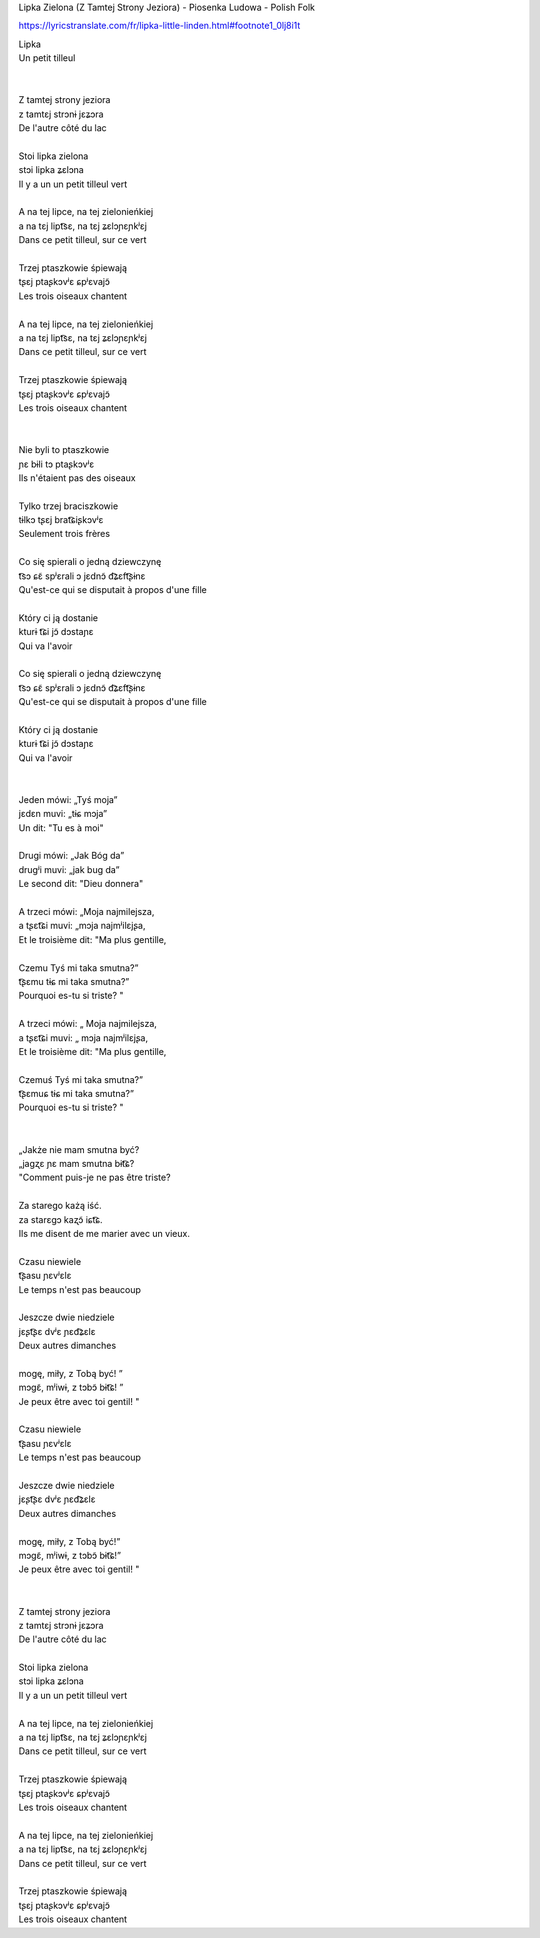 Lipka Zielona (Z Tamtej Strony Jeziora) - Piosenka Ludowa - Polish Folk


https://lyricstranslate.com/fr/lipka-little-linden.html#footnote1_0lj8i1t


| Lipka
| Un petit tilleul
|
|
| Z tamtej strony jeziora
| z tamtɛj strɔnɨ jɛʑɔra
| De l'autre côté du lac
|
| Stoi lipka zielona
| stɔi lipka ʑɛlɔna
| Il y a un un petit tilleul vert
|
| A na tej lipce, na tej zielonieńkiej
| a na tɛj lipt͡sɛ, na tɛj ʑɛlɔɲɛɲkʲɛj
| Dans ce petit tilleul, sur ce vert
|
| Trzej ptaszkowie śpiewają
| tʂɛj ptaʂkɔvʲɛ ɕpʲɛvajɔ̃
| Les trois oiseaux chantent
|
| A na tej lipce, na tej zielonieńkiej
| a na tɛj lipt͡sɛ, na tɛj ʑɛlɔɲɛɲkʲɛj
| Dans ce petit tilleul, sur ce vert
|
| Trzej ptaszkowie śpiewają
| tʂɛj ptaʂkɔvʲɛ ɕpʲɛvajɔ̃
| Les trois oiseaux chantent
|
|
| Nie byli to ptaszkowie
| ɲɛ bɨli tɔ ptaʂkɔvʲɛ
| Ils n'étaient pas des oiseaux
|
| Tylko trzej braciszkowie
| tɨlkɔ tʂɛj brat͡ɕiʂkɔvʲɛ
| Seulement trois frères
|
| Co się spierali o jedną dziewczynę
| t͡sɔ ɕɛ̃ spʲɛrali ɔ jɛdnɔ̃ d͡ʑɛft͡ʂɨnɛ
| Qu'est-ce qui se disputait à propos d'une fille
|
| Który ci ją dostanie
| kturɨ t͡ɕi jɔ̃ dɔstaɲɛ
| Qui va l'avoir
|
| Co się spierali o jedną dziewczynę
| t͡sɔ ɕɛ̃ spʲɛrali ɔ jɛdnɔ̃ d͡ʑɛft͡ʂɨnɛ
| Qu'est-ce qui se disputait à propos d'une fille
|
| Który ci ją dostanie
| kturɨ t͡ɕi jɔ̃ dɔstaɲɛ
| Qui va l'avoir
|
|
| Jeden mówi: „Tyś moja”
| jɛdɛn muvi: „tɨɕ mɔja”
| Un dit: "Tu es à moi"
|
| Drugi mówi: „Jak Bóg da”
| druɡʲi muvi: „jak buɡ da”
| Le second dit: "Dieu donnera"
|
| A trzeci mówi: „Moja najmilejsza,
| a tʂɛt͡ɕi muvi: „mɔja najmʲilɛjʂa,
| Et le troisième dit: "Ma plus gentille,
|
| Czemu Tyś mi taka smutna?”
| t͡ʂɛmu tɨɕ mi taka smutna?”
| Pourquoi es-tu si triste? "
|
| A trzeci mówi: „ Moja najmilejsza,
| a tʂɛt͡ɕi muvi: „ mɔja najmʲilɛjʂa,
| Et le troisième dit: "Ma plus gentille,
|
| Czemuś Tyś mi taka smutna?”
| t͡ʂɛmuɕ tɨɕ mi taka smutna?”
| Pourquoi es-tu si triste? "
|
|
| „Jakże nie mam smutna być?
| „jaɡʐɛ ɲɛ mam smutna bɨt͡ɕ?
| "Comment puis-je ne pas être triste?
|
| Za starego każą iść.
| za starɛɡɔ kaʐɔ̃ iɕt͡ɕ.
| Ils me disent de me marier avec un vieux.
|
| Czasu niewiele
| t͡ʂasu ɲɛvʲɛlɛ
| Le temps n'est pas beaucoup
|
| Jeszcze dwie niedziele
| jɛʂt͡ʂɛ dvʲɛ ɲɛd͡ʑɛlɛ
| Deux autres dimanches
|
| mogę, miły, z Tobą być! ”
| mɔɡɛ̃, mʲiwɨ, z tɔbɔ̃ bɨt͡ɕ! ”
| Je peux être avec toi gentil! "
|
| Czasu niewiele
| t͡ʂasu ɲɛvʲɛlɛ
| Le temps n'est pas beaucoup
|
| Jeszcze dwie niedziele
| jɛʂt͡ʂɛ dvʲɛ ɲɛd͡ʑɛlɛ
| Deux autres dimanches
|
| mogę, miły, z Tobą być!”
| mɔɡɛ̃, mʲiwɨ, z tɔbɔ̃ bɨt͡ɕ!”
| Je peux être avec toi gentil! "
|
|
| Z tamtej strony jeziora
| z tamtɛj strɔnɨ jɛʑɔra
| De l'autre côté du lac
|
| Stoi lipka zielona
| stɔi lipka ʑɛlɔna
| Il y a un un petit tilleul vert
|
| A na tej lipce, na tej zielonieńkiej
| a na tɛj lipt͡sɛ, na tɛj ʑɛlɔɲɛɲkʲɛj
| Dans ce petit tilleul, sur ce vert
|
| Trzej ptaszkowie śpiewają
| tʂɛj ptaʂkɔvʲɛ ɕpʲɛvajɔ̃
| Les trois oiseaux chantent
|
| A na tej lipce, na tej zielonieńkiej
| a na tɛj lipt͡sɛ, na tɛj ʑɛlɔɲɛɲkʲɛj
| Dans ce petit tilleul, sur ce vert
|
| Trzej ptaszkowie śpiewają
| tʂɛj ptaʂkɔvʲɛ ɕpʲɛvajɔ̃
| Les trois oiseaux chantent
